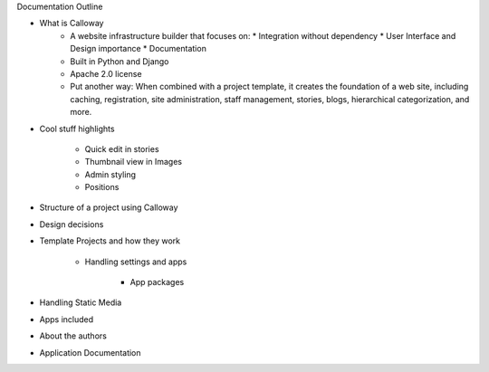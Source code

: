 Documentation Outline

* What is Calloway
	* A website infrastructure builder that focuses on:
	  * Integration without dependency
	  * User Interface and Design importance
	  * Documentation

	* Built in Python and Django
	
	* Apache 2.0 license

	* Put another way: When combined with a project template, it creates the foundation of a web site, including caching, registration, site administration, staff management, stories, blogs, hierarchical categorization, and more.

* Cool stuff highlights

	* Quick edit in stories
	
	* Thumbnail view in Images
	
	* Admin styling
	
	* Positions

* Structure of a project using Calloway

* Design decisions

* Template Projects and how they work

	* Handling settings and apps
	
		* App packages
	
* Handling Static Media

* Apps included

* About the authors


* Application Documentation
